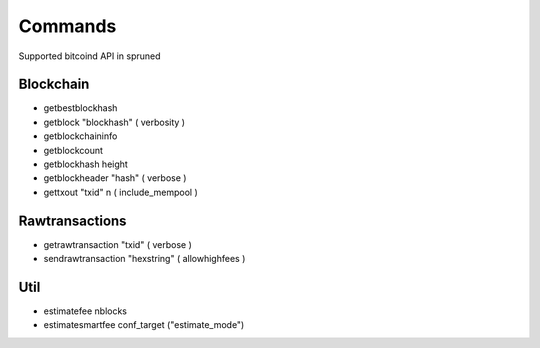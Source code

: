 Commands
========

Supported bitcoind API in spruned


Blockchain
----------
- getbestblockhash
- getblock "blockhash" ( verbosity )
- getblockchaininfo
- getblockcount
- getblockhash height
- getblockheader "hash" ( verbose )
- gettxout "txid" n ( include_mempool )

Rawtransactions
---------------
- getrawtransaction "txid" ( verbose )
- sendrawtransaction "hexstring" ( allowhighfees )

Util
----
- estimatefee nblocks
- estimatesmartfee conf_target ("estimate_mode")
